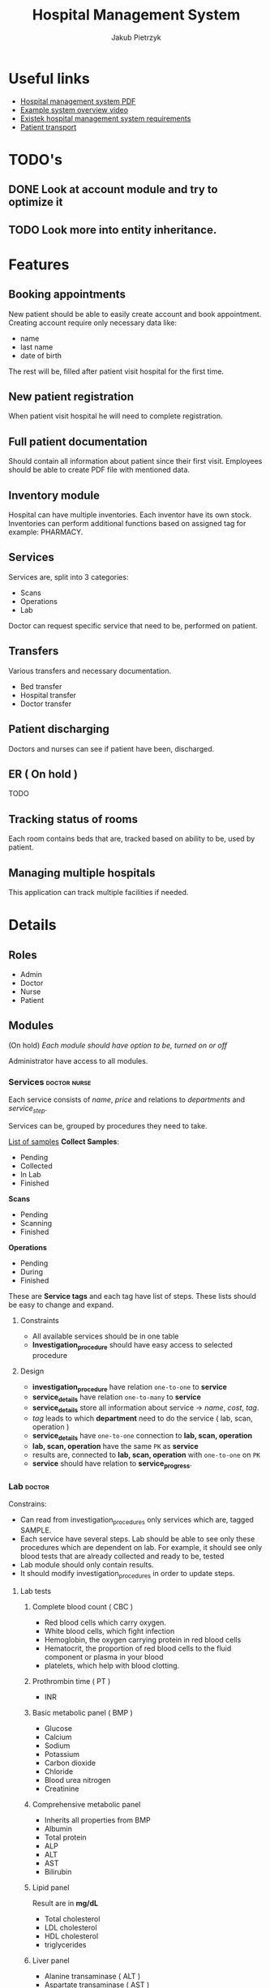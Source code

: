 #+TITLE: Hospital Management System
#+AUTHOR: Jakub Pietrzyk

* Useful links
- [[https://www.academia.edu/36406675/Hospital_Management_System_Project_report][Hospital management system PDF]]
- [[https://www.youtube.com/watch?v=QDnU1q64vvw][Example system overview video]]
- [[https://existek.com/blog/hospital-managment-system/][Existek hospital management system requirements]]
- [[https://www.ncbi.nlm.nih.gov/pmc/articles/PMC4966347/][Patient transport]]


* TODO's

** DONE Look at account module and try to optimize it

** TODO Look more into entity inheritance.

* Features

** Booking appointments
New patient should be able to easily create account and book appointment. Creating account require only necessary data like:
- name
- last name
- date of birth
The rest will be, filled after patient visit hospital for the first time.

** New patient registration
When patient visit hospital he will need to complete registration.

** Full patient documentation
Should contain all information about patient since their first visit. Employees should be able to create PDF file with mentioned data.

** Inventory module
Hospital can have multiple inventories. Each inventor have its own stock. Inventories can perform additional functions based on assigned tag for example: PHARMACY.

** Services

Services are, split into 3 categories:
- Scans
- Operations
- Lab

Doctor can request specific service that need to be, performed on patient.

** Transfers
Various transfers and necessary documentation.
- Bed transfer
- Hospital transfer
- Doctor transfer

** Patient discharging
Doctors and nurses can see if patient have been, discharged.

** ER ( On hold )
TODO

** Tracking status of rooms
Each room contains beds that are, tracked based on ability to be, used by patient.

** Managing multiple hospitals
This application can track multiple facilities if needed.


* Details

** Roles

- Admin
- Doctor
- Nurse
- Patient

** Modules

(On hold)
/Each module should have option to be, turned on or off/

Administrator have access to all modules.

*** Services :doctor:nurse:
Each service consists of /name/, /price/ and relations to /departments/ and /service_step/.

Services can be, grouped by procedures they need to take.

[[https://www.testing.com/articles/collecting-samples-laboratory-testing/][List of samples]]
*Collect Samples*:

- Pending
- Collected
- In Lab
- Finished

*Scans*

- Pending
- Scanning
- Finished

*Operations*

- Pending
- During
- Finished

These are *Service tags* and each tag have list of steps. These lists should be easy to change and expand.

**** Constraints

- All available services should be in one table
- *Investigation_procedure* should have easy access to selected procedure

**** Design

- *investigation_procedure* have relation =one-to-one= to *service*
- *service_details* have relation =one-to-many= to *service*
- *service_details* store all information about service -> /name/, /cost/, /tag/.
- /tag/ leads to which *department* need to do the service ( lab, scan, operation )
- *service_details* have =one-to-one= connection to *lab, scan, operation*
- *lab, scan, operation* have the same =PK= as *service*
- results are, connected to *lab, scan, operation* with =one-to-one= on =PK=
- *service* should have relation to *service_progress*.


*** Lab :doctor:

Constrains:
- Can read from investigation_procedures only services which are, tagged SAMPLE.
- Each service have several steps. Lab should be able to see only these procedures
  which are dependent on lab. For example, it should see only blood tests that are
  already collected and ready to be, tested
- Lab module should only contain results.
- It should modify investigation_procedures in order to update steps.


**** Lab tests

***** Complete blood count ( CBC )

- Red blood cells which carry oxygen.
- White blood cells, which fight infection
- Hemoglobin, the oxygen carrying protein in red blood cells
- Hematocrit, the proportion of red blood cells to the fluid component or plasma in your blood
- platelets, which help with blood clotting.

***** Prothrombin time ( PT )

- INR

***** Basic metabolic panel ( BMP )

- Glucose
- Calcium
- Sodium
- Potassium
- Carbon dioxide
- Chloride
- Blood urea nitrogen
- Creatinine

***** Comprehensive metabolic panel

- Inherits all properties from BMP
- Albumin
- Total protein
- ALP
- ALT
- AST
- Bilirubin

***** Lipid panel
Result are in *mg/dL*

- Total cholesterol
- LDL cholesterol
- HDL cholesterol
- triglycerides

***** Liver panel

- Alanine transaminase ( ALT )
- Aspartate transaminase ( AST )
- Alkaline phosphatase ( ALP )
- Albium
- Total protein
- Bilirubin
- Gamma-glutamyltransferase ( GGT )
- L-lactate-dehydrogenase ( LD )
- PT 

***** Thyroid stimulating hormone ( TSH )

- TSH-level

***** Hemoglobin A1C

- A1C ( percent )

***** Urinalysis
[[https://www.testing.com/tests/urinalysis/][Urinalisis]]

- Urine color
- Urine clarity
- Specific gravity
- pH
- Bilirubin
- Urobilinogen
- Protein
- Glucose
- Ketones
- Blood and Myoglobin
- Leukocyte esterase
- Nitrite
- Ascorbic Acid ( vitamin C )
- Red blood cells
- White blood cells
- Apithelial cells
- Bacteria, yeast and parasites
- Casts
- Crystals

***** Cultures ( No idea what it is )


*** Radiology :doctor:

Mainly about images. Let's just say for now that *radiology_service* table store:

- image
- doctor_notes
- finish_date
- start_date
- Path to image on local storage

Doctor will be able to upload images to local storage and path to the file will be, stored locally.


*** Operations :doctor:
No clue

For now:
- start_date_time
- end_date_time
- notes
- status


*** Inventory :doctor:nurse:
Inventory have relation with inventory tag. These tags will determine what functionality mentioned inventory have.

Example tags:

- PHARMACY
- FLOOR_1
- FLOOR_2
- STORAGE

These are just example tags, but the most special is PHARMACY. It will be able to read patient prescriptions.

Each *withdraw* is, connected to *user_details*

*Items* also have tags.

For example:

- MEDS
- UTILITY
- TOOL

PHARMACY should only see items that are with tag MEDS.

If prescription med that doctor want to give to patient is not in database, simple form to add new item should be, shown


*** Mortuary :doctor:

When patient is, assigned status of *DEAD* an entry to mortuary should be, created automatically.

Mortuary consists of:
- patient_details
- time_of_death
- body_status


*** Laundry :nurse:
Will read from bed status which beds need to be, cleaned


*** Appointment reservations :patient:nurse:doctor:
Each visit need to have assigned doctor that will take care of the patient after nurse measure *patient_vitals*


*** Patient registration :doctor:nurse:

First registration user need to fill only *login, password, email*, on the first visit to hospital patient will need to finish registration and fill *user_details* table. After that registration is fully complete.

If user already have been in hospital but don't have account, only *user_details* is, created.
This user can still create account and on the next visit just link their *user_details* to *user_credentials*

Patient can come to hospital in 3 ways
- Out patient ( Reserved appointment )
- In patient ( Doctor requested that patient should be, registered inside hospital )
- ER


*** Billing center :doctor:nurse:
This module will read from *patient_visit* *investigation_procedure* all services and sum the cost.


*** Emergency :doctor:nurse:


*** Patient :doctor:nurse:patient:

**** Patient transfers


***** Abstract

The inter and intra-hospital patient transfer is an important aspect of patient care.

*Inter-hospital transfer* - transfer between two or more medical facilities.
*Intra-hospital transfer* - transfer inside one medical facility.

Key elements of safe transfer involve decision to transfer and communication,
before transfer stabilization and preparation, choosing the appropriate mode of
transfer i.e. land transport or air transport. What personnel and equipment is
accompanying the patient.

The decision to transfer patient is, based on the benefits of care available at
another facility against the potential risk involved.

***** Key elements of patient transport

1. Decision to transfer and communication

   The decision to transfer patient is, taken by a senior consultant level doctor.

2. Before transfer stabilization and preparation

   Patient should be, stabilized to the maximum extends possible without wasting time.
   Before transport patient A, B, C and D should be, checked.

   - A > Airway

   - B > Breathing

   - C > Circulation

   - D > Disability or neurological status

   The use of before transfer checklist is useful.

3. Mode of transfer

   Either ambulances and Mobile Intensive Care Units ( MICU ) or air transport which
   include helicopter or aero-plane ambulances

4. Accompanying the patient

   - Level 0: It includes the patients who are not required to be, accompanied by any specialized personnel

   - Level 1: Patients who have to be, accompanied by a paramedic or a trained nurse

   - Level 2: Patients who must be, accompanied by trained and competent personnel.

   - Level 3: Patients who must be, accompanied by a competent doctor along with a nurse and a paramedic.

5. Documentation.

   Must include patient's condition, reason to transfer, names and
   designation of referring and receiving clinicians, details and status of vital
   signs before the transfer, clinical events during the transfer and the treatment
   given.

   The various reports of clinical investigations and diagnostic studies should
   be handed over to the receiving team.


**** Patient medical history


*** Facility management
Responsible for tracking and maintaining the room availability


*** Staff management


*** PDF files generation :doctor:nurse:



* Implementation

** Patient

When patient visit hospital for the first time his *User_details* must be, filled.

*** Visit
 - Patient book visit online
 - Nurse on dashboard will see who is currently waiting for visit
 - After collecting necessary info about vitals

** Radiology
There will be 2 parts of the path:
1) One that is, stored inside database, and it is relative path for example: *03012022.png*
2) One will be inside configuration file and will be absolute for example: */home/jakub/radiology/*

Combining these two path will result in full path to file.

Path inside database need to be unique.

** Code
Code coverage above 90%.

Circle CI

Two profiles set via env variable
- DEV
- PROD

Testing application with auth0
[[https://stackoverflow.com/questions/61500578/how-to-mock-jwt-authenticaiton-in-a-spring-boot-unit-test][Details]]

Auth0 details also set via env variables.

** Database

In production mysql.
In dev h2.

Database connection info should be, stored inside environmental variables.
If no connection details are, specified application should use h2.

** Registration

1) User fill field in auth0 form - account is, created on auth0 side
2) After first login user is, redirected to form page to finish registration - account info is, created on local side

** Relations
